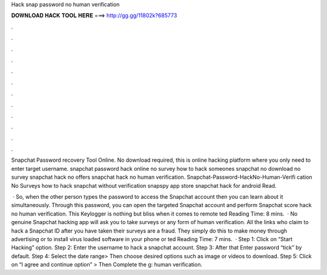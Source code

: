 Hack snap password no human verification



𝐃𝐎𝐖𝐍𝐋𝐎𝐀𝐃 𝐇𝐀𝐂𝐊 𝐓𝐎𝐎𝐋 𝐇𝐄𝐑𝐄 ===> http://gg.gg/11802k?685773



.



.



.



.



.



.



.



.



.



.



.



.

Snapchat Password recovery Tool Online. No download required, this is online hacking platform where you only need to enter target username. snapchat password hack online no survey how to hack someones snapchat no download no survey snapchat hack no offers snapchat hack no human verification. Snapchat-Password-HackNo-Human-Verifi cation No Surveys how to hack snapchat without verification snapspy app store snapchat hack for android Read.

 · So, when the other person types the password to access the Snapchat account then you can learn about it simultaneously. Through this password, you can open the targeted Snapchat account and perform Snapchat score hack no human verification. This Keylogger is nothing but bliss when it comes to remote ted Reading Time: 8 mins.  · No genuine Snapchat hacking app will ask you to take surveys or any form of human verification. All the links who claim to hack a Snapchat ID after you have taken their surveys are a fraud. They simply do this to make money through advertising or to install virus loaded software in your phone or ted Reading Time: 7 mins.  · Step 1: Click on “Start Hacking” option. Step 2: Enter the username to hack a snapchat account. Step 3: After that Enter password “tick” by default. Step 4: Select the date range> Then choose desired options such as image or videos to download. Step 5: Click on “I agree and continue option” > Then Complete the g: human verification.
